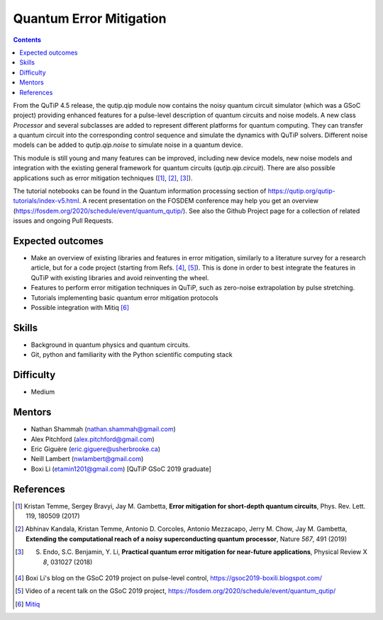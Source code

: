 ************************
Quantum Error Mitigation
************************

.. contents:: Contents
    :local:
    :depth: 3

From the QuTiP 4.5 release, the qutip.qip module now contains the noisy quantum
circuit simulator (which was a GSoC project) providing enhanced features for a
pulse-level description of quantum circuits and noise models. A new class
`Processor` and several subclasses are added to represent different platforms
for quantum computing. They can transfer a quantum circuit into the
corresponding control sequence and simulate the dynamics with QuTiP solvers.
Different noise models can be added to `qutip.qip.noise` to simulate noise in a
quantum device.

This module is still young and many features can be improved, including new
device models, new noise models and integration with the existing general
framework for quantum circuits (`qutip.qip.circuit`). There are also possible
applications such as error mitigation techniques ([1]_, [2]_, [3]_).

The tutorial notebooks can be found in the Quantum information processing
section of https://qutip.org/qutip-tutorials/index-v5.html. A
recent presentation on the FOSDEM conference may help you get an overview
(https://fosdem.org/2020/schedule/event/quantum_qutip/). See also the Github
Project page for a collection of related issues and ongoing Pull Requests.

Expected outcomes
=================

- Make an overview of existing libraries and features in error mitigation,
  similarly to a literature survey for a research article, but for a code
  project (starting from Refs. [4]_, [5]_). This is done in order to best
  integrate the features in QuTiP with existing libraries and avoid
  reinventing the wheel.
- Features to perform error mitigation techniques in QuTiP, such as zero-noise
  extrapolation by pulse stretching.
- Tutorials implementing basic quantum error mitigation protocols
- Possible integration with Mitiq [6]_

Skills
======

* Background in quantum physics and quantum circuits.
* Git, python and familiarity with the Python scientific computing stack

Difficulty
==========

* Medium

Mentors
=======

* Nathan Shammah (nathan.shammah@gmail.com)
* Alex Pitchford (alex.pitchford@gmail.com)
* Eric Giguère (eric.giguere@usherbrooke.ca)
* Neill Lambert (nwlambert@gmail.com)
* Boxi Li (etamin1201@gmail.com) [QuTiP GSoC 2019 graduate]

References
==========

.. [1] Kristan Temme, Sergey Bravyi, Jay M. Gambetta, **Error mitigation for short-depth quantum circuits**, Phys. Rev. Lett. 119, 180509 (2017)

.. [2] Abhinav Kandala, Kristan Temme, Antonio D. Corcoles, Antonio Mezzacapo, Jerry M. Chow, Jay M. Gambetta,
 **Extending the computational reach of a noisy superconducting quantum processor**, Nature *567*, 491 (2019)

.. [3] S. Endo, S.C. Benjamin, Y. Li, **Practical quantum error mitigation for near-future applications**, Physical Review X *8*, 031027 (2018)

.. [4] Boxi Li's blog on the GSoC 2019 project on pulse-level control, https://gsoc2019-boxili.blogspot.com/

.. [5] Video of a recent talk on the GSoC 2019 project, https://fosdem.org/2020/schedule/event/quantum_qutip/

.. [6] `Mitiq <https://mitiq.readthedocs.io/>`_
